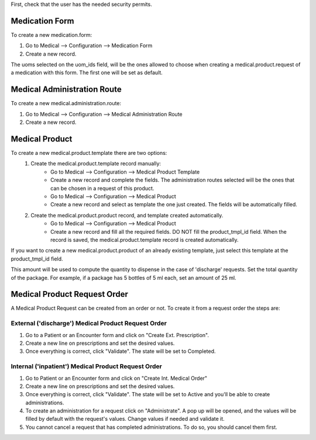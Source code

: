 First, check that the user has the needed security permits.


Medication Form
~~~~~~~~~~~~~~~

To create a new medication.form:

#. Go to Medical --> Configuration --> Medication Form
#. Create a new record.

The uoms selected on the uom_ids field, will be the ones allowed to choose when creating a medical.product.request of a medication with this form. The first one will be set as default.

Medical Administration Route
~~~~~~~~~~~~~~~~~~~~~~~~~~~~
To create a new medical.administration.route:

#. Go to Medical --> Configuration --> Medical Administration Route
#. Create a new record.

Medical Product
~~~~~~~~~~~~~~~

To create a new medical.product.template there are two options:
    #. Create the medical.product.template record manually:
        * Go to Medical --> Configuration --> Medical Product Template
        * Create a new record and complete the fields. The administration routes selected will be the ones that can be chosen in a request of this product.
        * Go to Medical --> Configuration --> Medical Product
        * Create a new record and select as template the one just created. The fields will be automatically filled.
    #. Create the medical.product.product record, and template created automatically.
        * Go to Medical --> Configuration  --> Medical Product
        * Create a new record and fill all the required fields. DO NOT fill the product_tmpl_id field. When the record is saved, the medical.product.template record is created automatically.

If you want to create a new medical.product.product of an already existing template, just select this template at the product_tmpl_id field.

This amount will be used to compute the quantity to dispense in the case of 'discharge' requests. Set the total quantity of the package. For example, if a package has 5 bottles of 5 ml each, set an amount of 25 ml.

Medical Product Request Order
~~~~~~~~~~~~~~~~~~~~~~~~~~~~~
A Medical Product Request can be created from an order or not. To create it from a request order the steps are:

External ('discharge') Medical Product Request Order
****************************************************

#. Go to a Patient or an Encounter form and click on "Create Ext. Prescription".
#. Create a new line on prescriptions and set the desired values.
#. Once everything is correct, click "Validate". The state will be set to Completed.

Internal ('inpatient') Medical Product Request Order
****************************************************

#. Go to Patient or an Encounter form and click on "Create Int. Medical Order"
#. Create a new line on prescriptions and set the desired values.
#. Once everything is correct, click "Validate". The state will be set to Active and you'll be able to create administrations.
#. To create an administration for a request click on "Administrate". A pop up will be opened, and the values will be filled by default with the request's values. Change values if needed and validate it.
#. You cannot cancel a request that has completed administrations. To do so, you should cancel them first.
